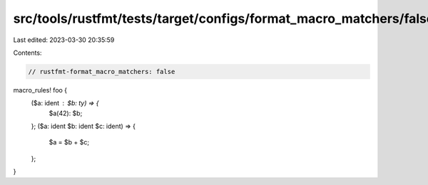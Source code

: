 src/tools/rustfmt/tests/target/configs/format_macro_matchers/false.rs
=====================================================================

Last edited: 2023-03-30 20:35:59

Contents:

.. code-block:: rs

    // rustfmt-format_macro_matchers: false

macro_rules! foo {
    ($a: ident : $b: ty) => {
        $a(42): $b;
    };
    ($a: ident $b: ident $c: ident) => {
        $a = $b + $c;
    };
}


